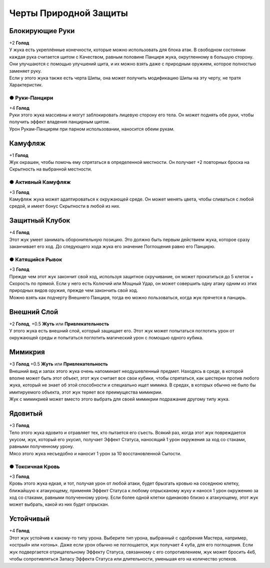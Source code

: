 Черты Природной Защиты
~~~~~~~~~~~~~~~~~~~~~~~~~

Блокирующие Руки
"""""""""""""""""
| +2 **Голод**
| У жука есть укреплённые конечности, которые можно использовать для блока атак. В свободном состоянии каждая рука считается щитом с Качеством, равным половине Панциря жука, округленному в большую сторону. Они улучшаются с помощью улучшений щита, и их можно взять даже с природным оружием, которое полностью заменяет руку.
| Если у этого жука также есть черта Шипы, она может получить модификацию Шипы на эту черту, не тратя Характеристик.

● Руки-Панцири
^^^^^^^^^^^^^^^^^^
| +4 **Голод**
| Руки этого жука массивны и могут заблокировать лицевую сторону его тела. Он может поднять обе руки, чтобы получить эффект владения панцирным щитом.
| Урон Рукам-Панцирям при парном использовании, наносится обеим рукам.

Камуфляж
"""""""""""""""""
| +1 **Голод**
| Жук окрашен, чтобы помочь ему спрятаться в определенной местности. Он получает +2 повторных броска на Скрытность на выбранной местности.

● Активный Камуфляж
^^^^^^^^^^^^^^^^^^^^^
| +3 **Голод**
| Камуфляж жука может адаптироваться к окружающей среде. Он может менять цвета, чтобы сливаться с любой средой, и имеет бонус Скрытности в любой из них.

Защитный Клубок
"""""""""""""""""
| +4 **Голод**
| Этот жук умеет занимать оборонительную позицию. Это должно быть первым действием жука, которое сразу заканчивает его ход. До следующего хода жука его значение Поглощения равно его Панцирю.

● Катящийся Рывок
^^^^^^^^^^^^^^^^^^^^^
| +3 **Голод**
| Прежде чем этот жук закончит свой ход, используя защитное скручивание, он может прокатиться до 5 клеток + Скорость по прямой. Если у него есть Колючий или Мощный Удар, он может совершить одну атаку одним из этих природных видов оружия, прежде чем закончить свой ход.
| Можно взять как подчерту Внешнего Панциря, тогда ею можно пользоваться, когда жук прячется в панцирь.

Внешний Слой
"""""""""""""""""
| +2 **Голод**, +0.5 **Жуть** или **Привлекательность**
| У этого жука есть внешний слой, который защищает его. Этот жук может попытаться поглотить урон от окружающей среды и попытаться поглотить магический урон с помощью одного кубика.

Мимикрия
"""""""""""""""""
| +3 **Голод** +0.5 **Жуть** или **Привлекательность**
| Внешний вид и запах этого жука очень напоминает неодушевленный предмет. Находясь в среде, в которой вполне может быть этот объект, этот жук считает все свои кубики, чтобы спрятаться, как шестерки против любого жука, который не знает об этой способности и специально ищет мимика. В средах, в которых обычно не было бы имитируемого объекта, этот жук теряет все преимущества мимикрии.
| Жук с мимикрией может вместо этого выбрать для своей мимикрии подражание другому типу жука.

Ядовитый
"""""""""""""""""
| +3 **Голод**
| Тело этого жука ядовито и отравляет тех, кто пытается его съесть. Всякий раз, когда этот жук повреждается укусом, жук, который его укусил, получает Эффект Статуса, наносящий 1 урон окружения за ход со стаками, равными полученному урону.
| Мясо этого жука несъедобно и наносит 1 урон за 10 восстановленной Сытости.

● Токсичная Кровь
^^^^^^^^^^^^^^^^^^^^^
| +3 **Голод**
| Кровь этого жука едкая, и тот, получая урон от любой атаки, будет брызгать кровью на соседнюю клетку, ближайшую к атакующему, применяя Эффект Статуса к любому опрысканому жуку и нанося 1 урон окружению за ход со стаками, равными полученному урону. Если более одной клетки одинаково близко к атакующему, этот жук может выбрать, какой из них будет опрыскан.

Устойчивый
"""""""""""""""""
| +4 **Голод**
| Этот жук устойчив к какому-то типу урона. Выберите тип урона, выбранный с одобрения Мастера, например, «острый» или «огонь». Даже если урон обычно не поглощается, жук получает 4 куба, для его поглощения. Если жук подвергается отрицательному Эффекту Статуса, связанному с его сопротивлением, жук может бросить 4к6, чтобы сопротивляться Запасу Эффекта Статуса или длительности, уменьшая его на количество успехов.
